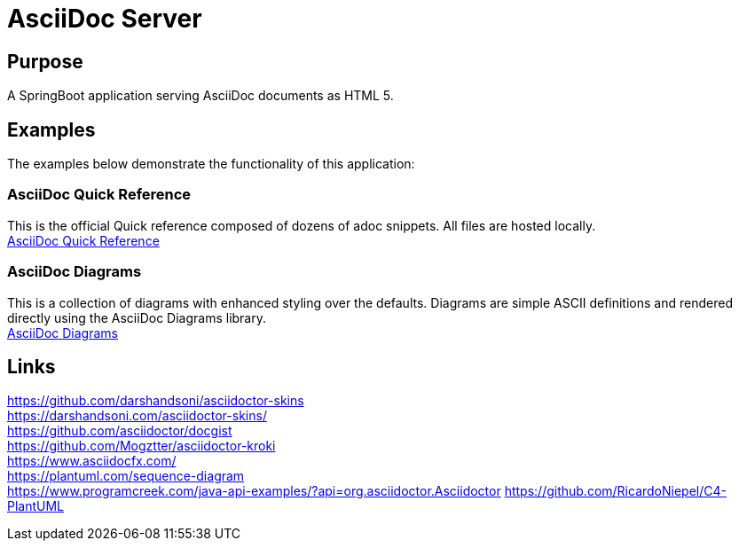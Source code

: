 = AsciiDoc Server

== Purpose

A SpringBoot application serving AsciiDoc documents as HTML 5.

== Examples

The examples below demonstrate the functionality of this application:

=== AsciiDoc Quick Reference
This is the official Quick reference composed of dozens of adoc snippets. All files are hosted locally. +
link:quickref/asciidoc-syntax-quick-reference.adoc[AsciiDoc Quick Reference]

=== AsciiDoc Diagrams
This is a collection of diagrams with enhanced styling over the defaults.
Diagrams are simple ASCII definitions and rendered directly using the AsciiDoc Diagrams library. +
link:asciidoc-diagrams.adoc[AsciiDoc Diagrams]

== Links
https://github.com/darshandsoni/asciidoctor-skins +
https://darshandsoni.com/asciidoctor-skins/ +
https://github.com/asciidoctor/docgist +
https://github.com/Mogztter/asciidoctor-kroki +
https://www.asciidocfx.com/ +
https://plantuml.com/sequence-diagram +
https://www.programcreek.com/java-api-examples/?api=org.asciidoctor.Asciidoctor
https://github.com/RicardoNiepel/C4-PlantUML